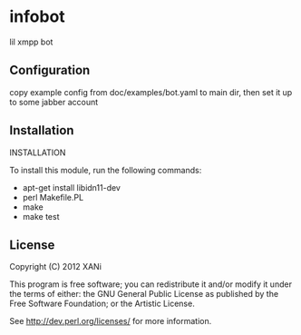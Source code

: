* infobot
lil xmpp bot
** Configuration
   copy example config from doc/examples/bot.yaml to main dir, then set it up to some jabber account
** Installation

INSTALLATION

To install this module, run the following commands:
+ apt-get install libidn11-dev
+ perl Makefile.PL
+ make
+ make test
# not working right yet# + make install

** License

Copyright (C) 2012 XANi

This program is free software; you can redistribute it and/or modify it
under the terms of either: the GNU General Public License as published
by the Free Software Foundation; or the Artistic License.

See http://dev.perl.org/licenses/ for more information.
